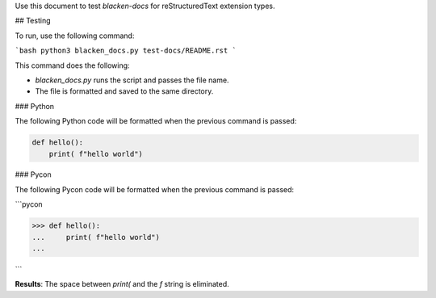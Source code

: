Use this document to test `blacken-docs` for reStructuredText extension types.

## Testing

To run, use the following command:

```bash
python3 blacken_docs.py test-docs/README.rst
```

This command does the following:

- `blacken_docs.py` runs the script and passes the file name.
- The file is formatted and saved to the same directory.

### Python

The following Python code will be formatted when the previous command is passed:

.. code-block:: python

    def hello():
        print( f"hello world")

### Pycon

The following Pycon code will be formatted when the previous command is passed:

```pycon

>>> def hello():
...     print( f"hello world")
...

```

**Results**: The space between `print(` and the `f` string is eliminated.

